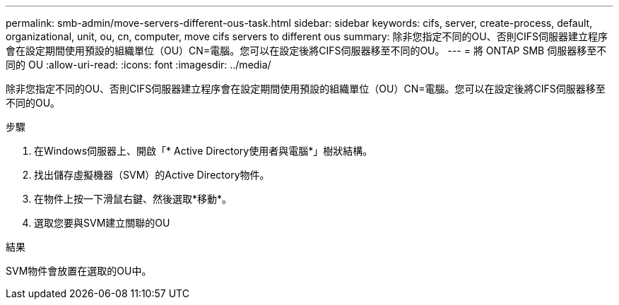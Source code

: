 ---
permalink: smb-admin/move-servers-different-ous-task.html 
sidebar: sidebar 
keywords: cifs, server, create-process, default, organizational, unit, ou, cn, computer, move cifs servers to different ous 
summary: 除非您指定不同的OU、否則CIFS伺服器建立程序會在設定期間使用預設的組織單位（OU）CN=電腦。您可以在設定後將CIFS伺服器移至不同的OU。 
---
= 將 ONTAP SMB 伺服器移至不同的 OU
:allow-uri-read: 
:icons: font
:imagesdir: ../media/


[role="lead"]
除非您指定不同的OU、否則CIFS伺服器建立程序會在設定期間使用預設的組織單位（OU）CN=電腦。您可以在設定後將CIFS伺服器移至不同的OU。

.步驟
. 在Windows伺服器上、開啟「* Active Directory使用者與電腦*」樹狀結構。
. 找出儲存虛擬機器（SVM）的Active Directory物件。
. 在物件上按一下滑鼠右鍵、然後選取*移動*。
. 選取您要與SVM建立關聯的OU


.結果
SVM物件會放置在選取的OU中。
